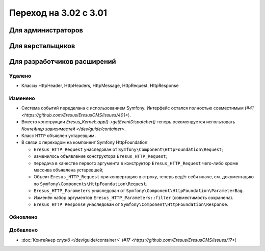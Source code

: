 Переход на 3.02 с 3.01
======================

Для администраторов
-------------------

Для верстальщиков
-----------------

Для разработчиков расширений
----------------------------

Удалено
^^^^^^^

* Классы HttpHeader, HttpHeaders, HttpMessage, HttpRequest, HttpResponse

Изменено
^^^^^^^^
* Система событий переделана с использованием Symfony. Интерфейс остался полностью совместимым
  (`#41 <https://github.com/Eresus/EresusCMS/issues/401>`).
* Вместо конструкции `Eresus_Kernel::app()->getEventDispatcher()` теперь рекомендуется использовать
  `Контейнер зависимостей </dev/guide/container>`.
* Класс ``HTTP`` объявлен устаревшим.
* В связи с переходом на компонент Symfony HttpFoundation:

  * ``Eresus_HTTP_Request`` унаследован от ``Symfony\Component\HttpFoundation\Request``;
  * изменилось объявление конструктора ``Eresus_HTTP_Request``;
  * передача в качестве первого аргумента в конструктор ``Eresus_HTTP_Request`` чего-либо кроме
    массива объявлена устаревшей;
  * Объект ``Eresus_HTTP_Request`` при конвертацию в строку, теперь ведёт себя иначе, см.
    документацию по ``Symfony\Components\HttpFoundation\Request``.
  * ``Eresus_HTTP_Parameters`` унаследован от ``Symfony\Component\HttpFoundation\ParameterBag``.
  * Изменён набор аргументов ``Eresus_HTTP_Parameters::filter`` (совместимость сохранена).
  * ``Eresus_HTTP_Response`` унаследован от ``Symfony\Component\HttpFoundation\Response``.

Обновлено
^^^^^^^^^

Добавлено
^^^^^^^^^

* :doc:`Контейнер служб </dev/guide/container>` (`#17 <https://github.com/Eresus/EresusCMS/issues/17>`)

